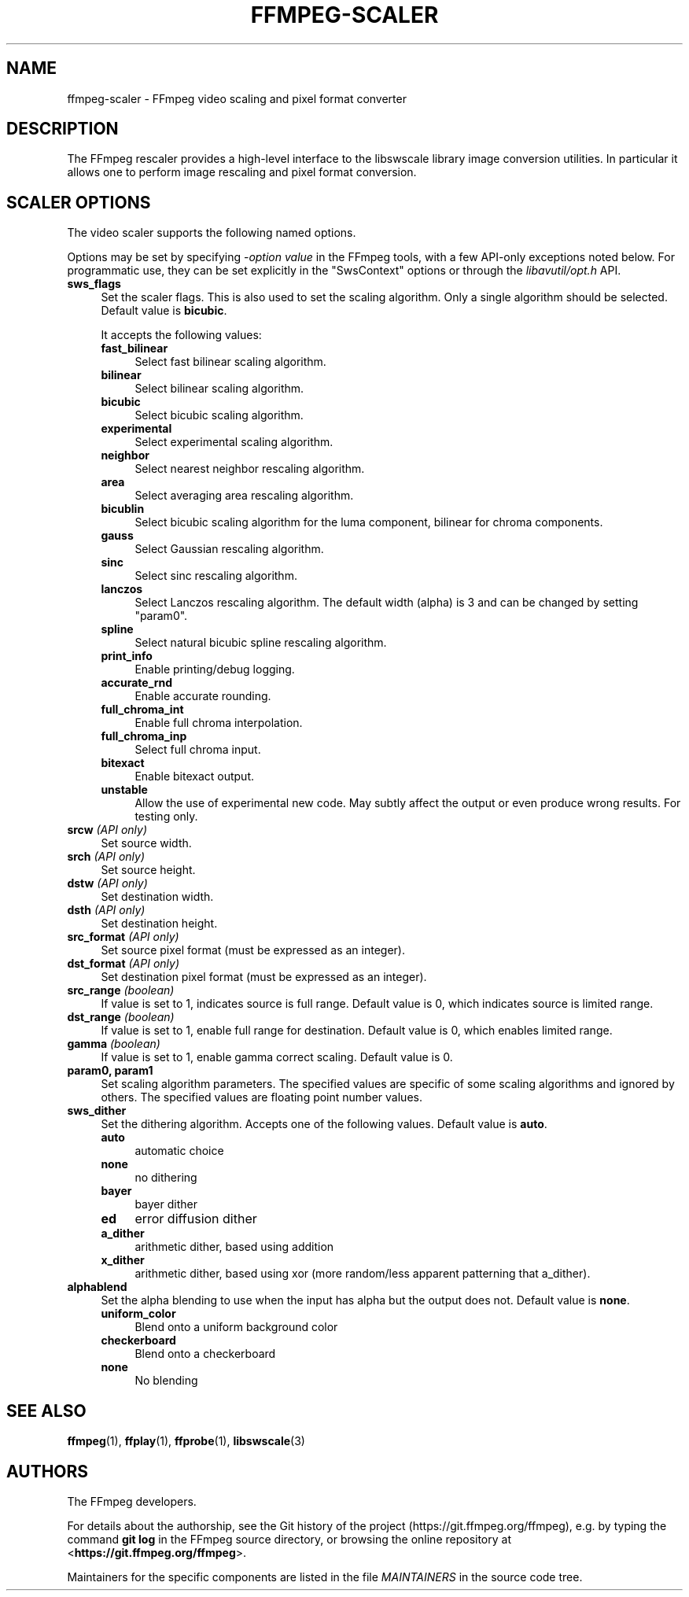 .\" -*- mode: troff; coding: utf-8 -*-
.\" Automatically generated by Pod::Man 5.0102 (Pod::Simple 3.45)
.\"
.\" Standard preamble:
.\" ========================================================================
.de Sp \" Vertical space (when we can't use .PP)
.if t .sp .5v
.if n .sp
..
.de Vb \" Begin verbatim text
.ft CW
.nf
.ne \\$1
..
.de Ve \" End verbatim text
.ft R
.fi
..
.\" \*(C` and \*(C' are quotes in nroff, nothing in troff, for use with C<>.
.ie n \{\
.    ds C` ""
.    ds C' ""
'br\}
.el\{\
.    ds C`
.    ds C'
'br\}
.\"
.\" Escape single quotes in literal strings from groff's Unicode transform.
.ie \n(.g .ds Aq \(aq
.el       .ds Aq '
.\"
.\" If the F register is >0, we'll generate index entries on stderr for
.\" titles (.TH), headers (.SH), subsections (.SS), items (.Ip), and index
.\" entries marked with X<> in POD.  Of course, you'll have to process the
.\" output yourself in some meaningful fashion.
.\"
.\" Avoid warning from groff about undefined register 'F'.
.de IX
..
.nr rF 0
.if \n(.g .if rF .nr rF 1
.if (\n(rF:(\n(.g==0)) \{\
.    if \nF \{\
.        de IX
.        tm Index:\\$1\t\\n%\t"\\$2"
..
.        if !\nF==2 \{\
.            nr % 0
.            nr F 2
.        \}
.    \}
.\}
.rr rF
.\" ========================================================================
.\"
.IX Title "FFMPEG-SCALER 1"
.TH FFMPEG-SCALER 1 " " " " " "
.\" For nroff, turn off justification.  Always turn off hyphenation; it makes
.\" way too many mistakes in technical documents.
.if n .ad l
.nh
.SH NAME
ffmpeg\-scaler \- FFmpeg video scaling and pixel format converter
.SH DESCRIPTION
.IX Header "DESCRIPTION"
The FFmpeg rescaler provides a high-level interface to the libswscale
library image conversion utilities. In particular it allows one to perform
image rescaling and pixel format conversion.
.SH "SCALER OPTIONS"
.IX Header "SCALER OPTIONS"
The video scaler supports the following named options.
.PP
Options may be set by specifying \-\fIoption\fR \fIvalue\fR in the
FFmpeg tools, with a few API-only exceptions noted below.
For programmatic use, they can be set explicitly in the
\&\f(CW\*(C`SwsContext\*(C'\fR options or through the \fIlibavutil/opt.h\fR API.
.IP \fBsws_flags\fR 4
.IX Item "sws_flags"
Set the scaler flags. This is also used to set the scaling
algorithm. Only a single algorithm should be selected. Default
value is \fBbicubic\fR.
.Sp
It accepts the following values:
.RS 4
.IP \fBfast_bilinear\fR 4
.IX Item "fast_bilinear"
Select fast bilinear scaling algorithm.
.IP \fBbilinear\fR 4
.IX Item "bilinear"
Select bilinear scaling algorithm.
.IP \fBbicubic\fR 4
.IX Item "bicubic"
Select bicubic scaling algorithm.
.IP \fBexperimental\fR 4
.IX Item "experimental"
Select experimental scaling algorithm.
.IP \fBneighbor\fR 4
.IX Item "neighbor"
Select nearest neighbor rescaling algorithm.
.IP \fBarea\fR 4
.IX Item "area"
Select averaging area rescaling algorithm.
.IP \fBbicublin\fR 4
.IX Item "bicublin"
Select bicubic scaling algorithm for the luma component, bilinear for
chroma components.
.IP \fBgauss\fR 4
.IX Item "gauss"
Select Gaussian rescaling algorithm.
.IP \fBsinc\fR 4
.IX Item "sinc"
Select sinc rescaling algorithm.
.IP \fBlanczos\fR 4
.IX Item "lanczos"
Select Lanczos rescaling algorithm. The default width (alpha) is 3 and can be
changed by setting \f(CW\*(C`param0\*(C'\fR.
.IP \fBspline\fR 4
.IX Item "spline"
Select natural bicubic spline rescaling algorithm.
.IP \fBprint_info\fR 4
.IX Item "print_info"
Enable printing/debug logging.
.IP \fBaccurate_rnd\fR 4
.IX Item "accurate_rnd"
Enable accurate rounding.
.IP \fBfull_chroma_int\fR 4
.IX Item "full_chroma_int"
Enable full chroma interpolation.
.IP \fBfull_chroma_inp\fR 4
.IX Item "full_chroma_inp"
Select full chroma input.
.IP \fBbitexact\fR 4
.IX Item "bitexact"
Enable bitexact output.
.IP \fBunstable\fR 4
.IX Item "unstable"
Allow the use of experimental new code. May subtly affect the output or even
produce wrong results. For testing only.
.RE
.RS 4
.RE
.IP "\fBsrcw\fR \fI(API only)\fR" 4
.IX Item "srcw (API only)"
Set source width.
.IP "\fBsrch\fR \fI(API only)\fR" 4
.IX Item "srch (API only)"
Set source height.
.IP "\fBdstw\fR \fI(API only)\fR" 4
.IX Item "dstw (API only)"
Set destination width.
.IP "\fBdsth\fR \fI(API only)\fR" 4
.IX Item "dsth (API only)"
Set destination height.
.IP "\fBsrc_format\fR \fI(API only)\fR" 4
.IX Item "src_format (API only)"
Set source pixel format (must be expressed as an integer).
.IP "\fBdst_format\fR \fI(API only)\fR" 4
.IX Item "dst_format (API only)"
Set destination pixel format (must be expressed as an integer).
.IP "\fBsrc_range\fR \fI(boolean)\fR" 4
.IX Item "src_range (boolean)"
If value is set to \f(CW1\fR, indicates source is full range. Default value is
\&\f(CW0\fR, which indicates source is limited range.
.IP "\fBdst_range\fR \fI(boolean)\fR" 4
.IX Item "dst_range (boolean)"
If value is set to \f(CW1\fR, enable full range for destination. Default value
is \f(CW0\fR, which enables limited range.
.IP "\fBgamma\fR \fI(boolean)\fR" 4
.IX Item "gamma (boolean)"
If value is set to \f(CW1\fR, enable gamma correct scaling. Default value is \f(CW0\fR.
.IP "\fBparam0, param1\fR" 4
.IX Item "param0, param1"
Set scaling algorithm parameters. The specified values are specific of
some scaling algorithms and ignored by others. The specified values
are floating point number values.
.IP \fBsws_dither\fR 4
.IX Item "sws_dither"
Set the dithering algorithm. Accepts one of the following
values. Default value is \fBauto\fR.
.RS 4
.IP \fBauto\fR 4
.IX Item "auto"
automatic choice
.IP \fBnone\fR 4
.IX Item "none"
no dithering
.IP \fBbayer\fR 4
.IX Item "bayer"
bayer dither
.IP \fBed\fR 4
.IX Item "ed"
error diffusion dither
.IP \fBa_dither\fR 4
.IX Item "a_dither"
arithmetic dither, based using addition
.IP \fBx_dither\fR 4
.IX Item "x_dither"
arithmetic dither, based using xor (more random/less apparent patterning that
a_dither).
.RE
.RS 4
.RE
.IP \fBalphablend\fR 4
.IX Item "alphablend"
Set the alpha blending to use when the input has alpha but the output does not.
Default value is \fBnone\fR.
.RS 4
.IP \fBuniform_color\fR 4
.IX Item "uniform_color"
Blend onto a uniform background color
.IP \fBcheckerboard\fR 4
.IX Item "checkerboard"
Blend onto a checkerboard
.IP \fBnone\fR 4
.IX Item "none"
No blending
.RE
.RS 4
.RE
.SH "SEE ALSO"
.IX Header "SEE ALSO"
\&\fBffmpeg\fR\|(1), \fBffplay\fR\|(1), \fBffprobe\fR\|(1), \fBlibswscale\fR\|(3)
.SH AUTHORS
.IX Header "AUTHORS"
The FFmpeg developers.
.PP
For details about the authorship, see the Git history of the project
(https://git.ffmpeg.org/ffmpeg), e.g. by typing the command
\&\fBgit log\fR in the FFmpeg source directory, or browsing the
online repository at <\fBhttps://git.ffmpeg.org/ffmpeg\fR>.
.PP
Maintainers for the specific components are listed in the file
\&\fIMAINTAINERS\fR in the source code tree.
